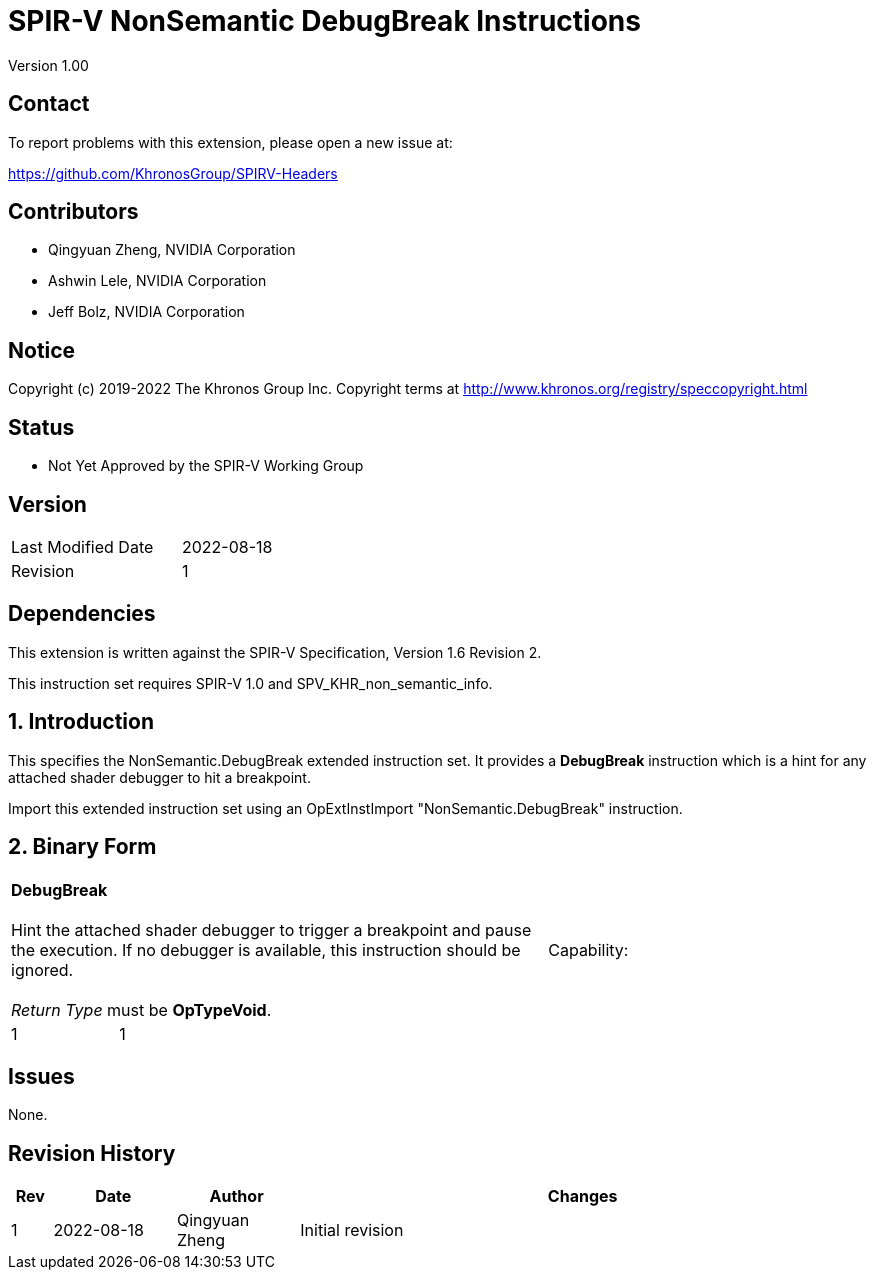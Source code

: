 SPIR-V NonSemantic DebugBreak Instructions
===========================================

Version 1.00

Contact
-------

To report problems with this extension, please open a new issue at:

https://github.com/KhronosGroup/SPIRV-Headers

Contributors
------------

- Qingyuan Zheng, NVIDIA Corporation
- Ashwin Lele, NVIDIA Corporation
- Jeff Bolz, NVIDIA Corporation

Notice
------

Copyright (c) 2019-2022 The Khronos Group Inc. Copyright terms at
http://www.khronos.org/registry/speccopyright.html

Status
------

- Not Yet Approved by the SPIR-V Working Group

Version
-------

[width="40%",cols="25,25"]
|========================================
| Last Modified Date | 2022-08-18
| Revision           | 1
|========================================

Dependencies
------------

This extension is written against the SPIR-V Specification,
Version 1.6 Revision 2.

This instruction set requires SPIR-V 1.0 and SPV_KHR_non_semantic_info.

1. Introduction
---------------

This specifies the NonSemantic.DebugBreak extended instruction set. It
provides a *DebugBreak* instruction which is a hint for any attached 
shader debugger to hit a breakpoint.


Import this extended instruction set using an OpExtInstImport
"NonSemantic.DebugBreak" instruction.

2. Binary Form
---------------

[cols="1,1,2*3",width="100%"]
|=====
3+|[[DebugBreak]]*DebugBreak* +
 +
Hint the attached shader debugger to trigger a breakpoint and
pause the execution. If no debugger is available, this instruction
should be ignored. +
 +
'Return Type' must be *OpTypeVoid*.
1+|Capability:

1+| 1 
1+| 1
2+|
|=====


Issues
------

None.

Revision History
----------------

[cols="5,15,15,70"]
[grid="rows"]
[options="header"]
|========================================
|Rev|Date|Author|Changes
|1|2022-08-18|Qingyuan Zheng|Initial revision
|========================================
